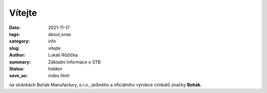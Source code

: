 Vítejte
#######

:date: 2021-11-17
:tags: about,onas
:category: info
:slug: vitejte
:author: Lukáš Růžička
:summary: Základní informace o STB
:status: hidden
:save_as: index.html

na stránkách Bohák Manufactury, s.r.o., jediného a oficiálního výrobce cimbálů značky **Bohák**.

.. raw:: html

    <video width="100%" autoplay loop>
      <source src="../images/story.mp4">
      Váš prohlížeč nepodporuje video tag.
    </video>

